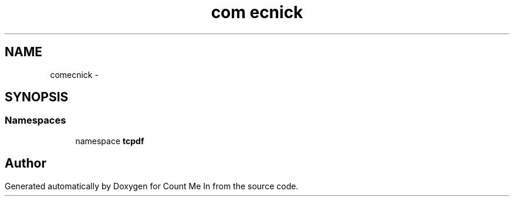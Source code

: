 .TH "com\tecnick" 3 "Sun Mar 3 2013" "Version 0.001" "Count Me In" \" -*- nroff -*-
.ad l
.nh
.SH NAME
com\tecnick \- 
.SH SYNOPSIS
.br
.PP
.SS "Namespaces"

.in +1c
.ti -1c
.RI "namespace \fBtcpdf\fP"
.br
.in -1c
.SH "Author"
.PP 
Generated automatically by Doxygen for Count Me In from the source code\&.
